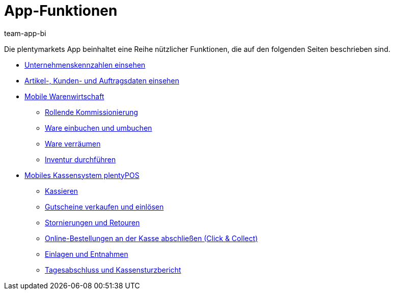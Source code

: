 = App-Funktionen
:author: team-app-bi
:keywords: App, App-Funktionen, POS Funktionen, plentyPOS
:description: Die plentymarkets App beinhaltet eine Reihe nützlicher Funktionen, die in dieseem Kapitel beschrieben sind.

Die plentymarkets App beinhaltet eine Reihe nützlicher Funktionen, die auf den folgenden Seiten beschrieben sind.

* xref:app:kennzahlen.adoc#[Unternehmenskennzahlen einsehen]
* xref:app:artikelsuche.adoc#[Artikel-, Kunden- und Auftragsdaten einsehen]
* xref:app:lagerverwaltung.adoc#[Mobile Warenwirtschaft]
** xref:app:rollende-kommissionierung.adoc#[Rollende Kommissionierung]
** xref:app:einbuchen-umbuchen.adoc#[Ware einbuchen und umbuchen]
** xref:app:verräumen.adoc#[Ware verräumen]
** xref:app:inventur.adoc#[Inventur durchführen]
* xref:pos:pos.adoc#[Mobiles Kassensystem plentyPOS]
** xref:pos:pos-kassenbenutzer.adoc#30[Kassieren]
** xref:pos:pos-einrichten.adoc#2700[Gutscheine verkaufen und einlösen]
** xref:pos:pos-kassenbenutzer.adoc#173[Stornierungen und Retouren]
** xref:pos:pos-online-bestellungen.adoc#[Online-Bestellungen an der Kasse abschließen (Click & Collect)]
** xref:pos:pos-kassenbenutzer.adoc#180[Einlagen und Entnahmen]
** xref:pos:pos-kassenbenutzer.adoc#210[Tagesabschluss und Kassensturzbericht]
